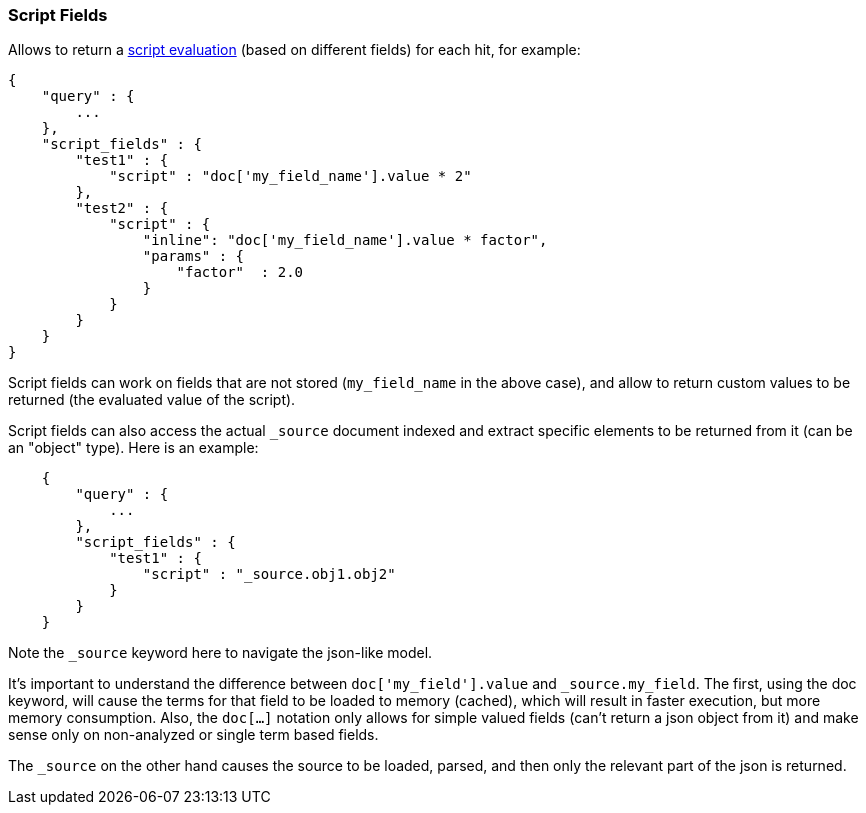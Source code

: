 [[search-request-script-fields]]
=== Script Fields

Allows to return a <<modules-scripting,script
evaluation>> (based on different fields) for each hit, for example:

[source,js]
--------------------------------------------------
{
    "query" : {
        ...
    },
    "script_fields" : {
        "test1" : {
            "script" : "doc['my_field_name'].value * 2"
        },
        "test2" : {
            "script" : {
                "inline": "doc['my_field_name'].value * factor",
                "params" : {
                    "factor"  : 2.0
                }
            }
        }
    }
}
--------------------------------------------------

Script fields can work on fields that are not stored (`my_field_name` in
the above case), and allow to return custom values to be returned (the
evaluated value of the script).

Script fields can also access the actual `_source` document indexed and
extract specific elements to be returned from it (can be an "object"
type). Here is an example:

[source,js]
--------------------------------------------------
    {
        "query" : {
            ...
        },
        "script_fields" : {
            "test1" : {
                "script" : "_source.obj1.obj2"
            }
        }
    }
--------------------------------------------------

Note the `_source` keyword here to navigate the json-like model.

It's important to understand the difference between
`doc['my_field'].value` and `_source.my_field`. The first, using the doc
keyword, will cause the terms for that field to be loaded to memory
(cached), which will result in faster execution, but more memory
consumption. Also, the `doc[...]` notation only allows for simple valued
fields (can't return a json object from it) and make sense only on
non-analyzed or single term based fields.

The `_source` on the other hand causes the source to be loaded, parsed,
and then only the relevant part of the json is returned.
